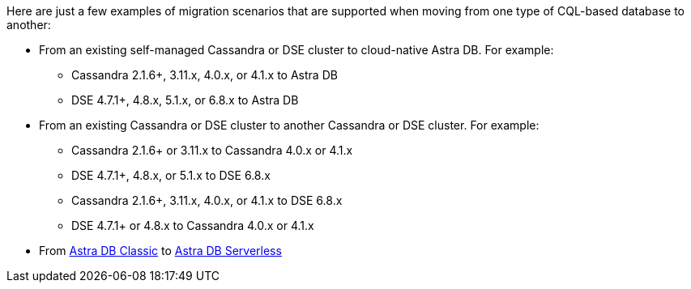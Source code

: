 Here are just a few examples of migration scenarios that are supported when moving from one type of CQL-based database to another:

* From an existing self-managed Cassandra or DSE cluster to cloud-native Astra DB. For example:

** Cassandra 2.1.6+, 3.11.x, 4.0.x, or 4.1.x to Astra DB

** DSE 4.7.1+, 4.8.x, 5.1.x, or 6.8.x to Astra DB

* From an existing Cassandra or DSE cluster to another Cassandra or DSE cluster. For example:

** Cassandra 2.1.6+ or 3.11.x to Cassandra 4.0.x or 4.1.x

** DSE 4.7.1+, 4.8.x, or 5.1.x to DSE 6.8.x

** Cassandra 2.1.6+, 3.11.x, 4.0.x, or 4.1.x to DSE 6.8.x

** DSE 4.7.1+ or 4.8.x to Cassandra 4.0.x or 4.1.x

* From https://docs.datastax.com/en/astra-classic/docs[Astra DB Classic] to https://docs.datastax.com/en/astra-serverless/docs[Astra DB Serverless]


